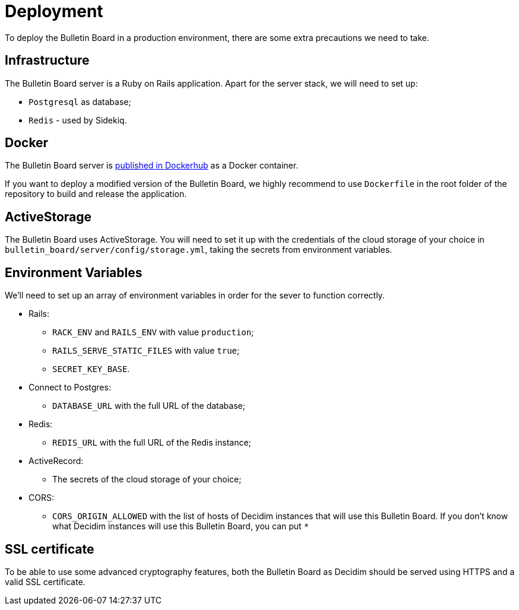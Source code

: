 = Deployment

To deploy the Bulletin Board in a production environment, there are some extra precautions we need to take.

== Infrastructure

The Bulletin Board server is a Ruby on Rails application.
Apart for the server stack, we will need to set up:

* `Postgresql` as database;
* `Redis` - used by Sidekiq.

== Docker

The Bulletin Board server is https://hub.docker.com/r/decidim/decidim-bulletin-board[published in Dockerhub] as a Docker container.

If you want to deploy a modified version of the Bulletin Board, we highly recommend to use `Dockerfile` in the root folder of the repository to build and release the application.

== ActiveStorage

The Bulletin Board uses ActiveStorage.
You will need to set it up with the credentials of the cloud storage of your choice in `bulletin_board/server/config/storage.yml`, taking the secrets from environment variables.

== Environment Variables

We'll need to set up an array of environment variables in order for the sever to function correctly.

* Rails:
 ** `RACK_ENV` and `RAILS_ENV` with value `production`;
 ** `RAILS_SERVE_STATIC_FILES` with value `true`;
 ** `SECRET_KEY_BASE`.
* Connect to Postgres:
 ** `DATABASE_URL` with the full URL of the database;
* Redis:
 ** `REDIS_URL` with the full URL of the Redis instance;
* ActiveRecord:
 ** The secrets of the cloud storage of your choice;
* CORS:
 ** `CORS_ORIGIN_ALLOWED` with the list of hosts of Decidim instances that will use this Bulletin Board.
If you don't know what Decidim instances will use this Bulletin Board, you can put `*`

== SSL certificate

To be able to use some advanced cryptography features, both the Bulletin Board as Decidim should be served using HTTPS and a valid SSL certificate.
